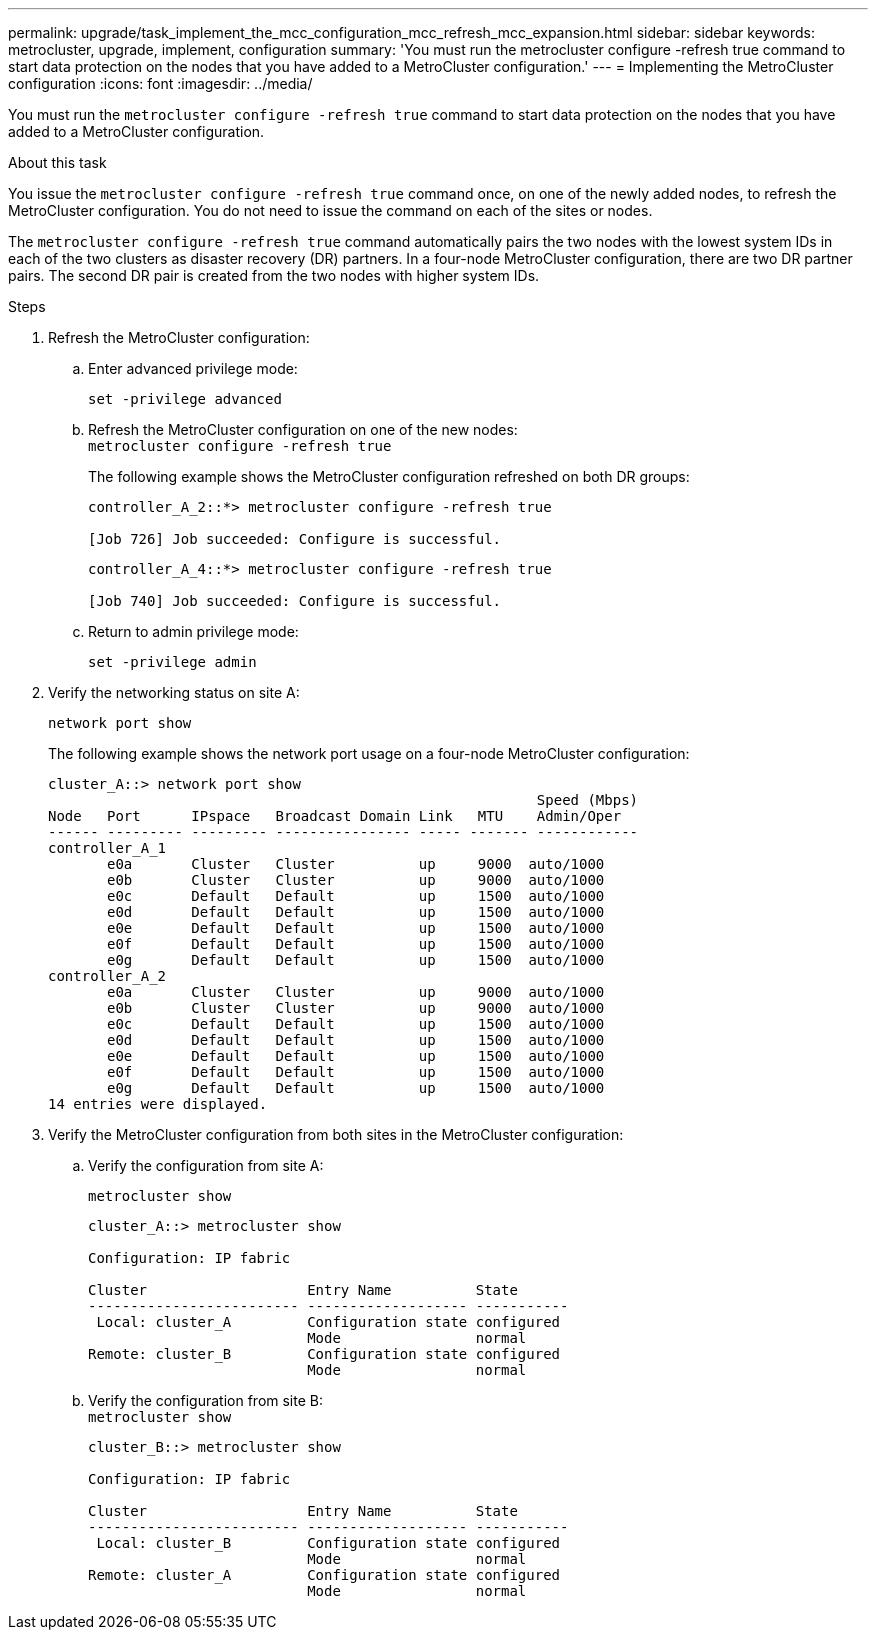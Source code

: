 ---
permalink: upgrade/task_implement_the_mcc_configuration_mcc_refresh_mcc_expansion.html
sidebar: sidebar
keywords: metrocluster, upgrade, implement, configuration
summary: 'You must run the metrocluster configure -refresh true command to start data protection on the nodes that you have added to a MetroCluster configuration.'
---
= Implementing the MetroCluster configuration
:icons: font
:imagesdir: ../media/

[.lead]
You must run the `metrocluster configure -refresh true` command to start data protection on the nodes that you have added to a MetroCluster configuration.

.About this task

You issue the `metrocluster configure -refresh true` command once, on one of the newly added nodes, to refresh the MetroCluster configuration. You do not need to issue the command on each of the sites or nodes.

The `metrocluster configure -refresh true` command automatically pairs the two nodes with the lowest system IDs in each of the two clusters as disaster recovery (DR) partners. In a four-node MetroCluster configuration, there are two DR partner pairs. The second DR pair is created from the two nodes with higher system IDs.

.Steps
. Refresh the MetroCluster configuration:
.. Enter advanced privilege mode:
+
`set -privilege advanced`
.. Refresh the MetroCluster configuration on one of the new nodes:
 +
`metrocluster configure -refresh true`
+
The following example shows the MetroCluster configuration refreshed on both DR groups:
+
----
controller_A_2::*> metrocluster configure -refresh true

[Job 726] Job succeeded: Configure is successful.
----
+
----
controller_A_4::*> metrocluster configure -refresh true

[Job 740] Job succeeded: Configure is successful.
----

.. Return to admin privilege mode:
+
`set -privilege admin`
. Verify the networking status on site A:
+
`network port show`
+
The following example shows the network port usage on a four-node MetroCluster configuration:
+
----
cluster_A::> network port show
                                                          Speed (Mbps)
Node   Port      IPspace   Broadcast Domain Link   MTU    Admin/Oper
------ --------- --------- ---------------- ----- ------- ------------
controller_A_1
       e0a       Cluster   Cluster          up     9000  auto/1000
       e0b       Cluster   Cluster          up     9000  auto/1000
       e0c       Default   Default          up     1500  auto/1000
       e0d       Default   Default          up     1500  auto/1000
       e0e       Default   Default          up     1500  auto/1000
       e0f       Default   Default          up     1500  auto/1000
       e0g       Default   Default          up     1500  auto/1000
controller_A_2
       e0a       Cluster   Cluster          up     9000  auto/1000
       e0b       Cluster   Cluster          up     9000  auto/1000
       e0c       Default   Default          up     1500  auto/1000
       e0d       Default   Default          up     1500  auto/1000
       e0e       Default   Default          up     1500  auto/1000
       e0f       Default   Default          up     1500  auto/1000
       e0g       Default   Default          up     1500  auto/1000
14 entries were displayed.
----

. Verify the MetroCluster configuration from both sites in the MetroCluster configuration:
.. Verify the configuration from site A:
+
`metrocluster show`
+
----
cluster_A::> metrocluster show

Configuration: IP fabric

Cluster                   Entry Name          State
------------------------- ------------------- -----------
 Local: cluster_A         Configuration state configured
                          Mode                normal
Remote: cluster_B         Configuration state configured
                          Mode                normal
----

.. Verify the configuration from site B:
 +
`metrocluster show`
+
----
cluster_B::> metrocluster show

Configuration: IP fabric

Cluster                   Entry Name          State
------------------------- ------------------- -----------
 Local: cluster_B         Configuration state configured
                          Mode                normal
Remote: cluster_A         Configuration state configured
                          Mode                normal
----
